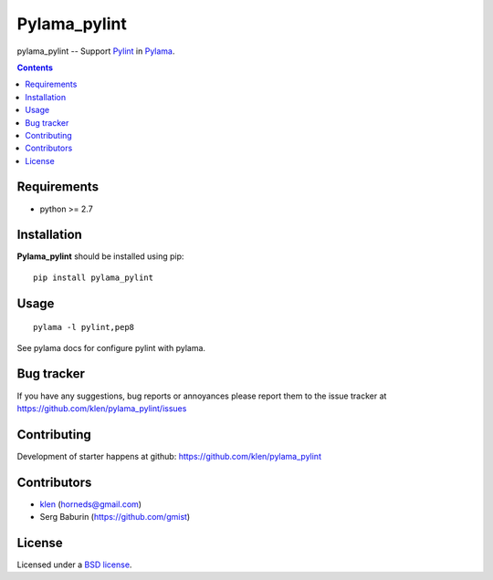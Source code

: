 Pylama_pylint
#############

pylama_pylint -- Support Pylint_ in Pylama_.

.. image:: http://img.shields.io/travis/klen/pylama_pylint.svg?style=flat-square
    :target: http://travis-ci.org/klen/pylama_pylint
    :alt: Build Status

.. image:: http://img.shields.io/pypi/v/pylama_pylint.svg?style=flat-square
    :target: https://crate.io/packages/pylama
    :alt: Version

.. contents::


Requirements
=============

- python >= 2.7


Installation
=============

**Pylama_pylint** should be installed using pip: ::

    pip install pylama_pylint


Usage
=====
::

    pylama -l pylint,pep8

See pylama docs for configure pylint with pylama.


Bug tracker
===========

If you have any suggestions, bug reports or
annoyances please report them to the issue tracker
at https://github.com/klen/pylama_pylint/issues


Contributing
============

Development of starter happens at github: https://github.com/klen/pylama_pylint


Contributors
=============

* klen_ (horneds@gmail.com)

* Serg Baburin (https://github.com/gmist)


License
=======

Licensed under a `BSD license`_.


.. _BSD license: http://www.linfo.org/bsdlicense.html
.. _klen: http://klen.github.io
.. _Pylint: http://pylint.org
.. _Pylama: http://pylama.readthedocs.com
